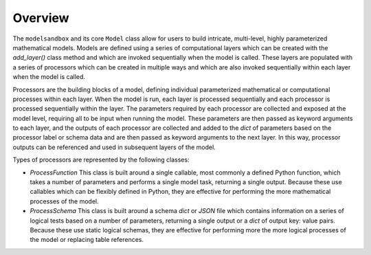 Overview
========
The ``modelsandbox`` and its core ``Model`` class allow for users to build intricate, multi-level, highly parameterized mathematical models. Models are defined using a series of computational layers which can be created with the `add_layer()` class method and which are invoked sequentially when the model is called. These layers are populated with a series of processors which can be created in multiple ways and which are also invoked sequentially within each layer when the model is called.

Processors are the building blocks of a model, defining individual parameterized mathematical or computational processes within each layer. When the model is run, each layer is processed sequentially and each processor is processed sequentially within the layer. The parameters required by each processor are collected and exposed at the model level, requiring all to be input when running the model. These parameters are then passed as keyword arguments to each layer, and the outputs of each processor are collected and added to the `dict` of parameters based on the processor label or schema data and are then passed as keyword arguments to the next layer. In this way, processor outputs can be referenced and used in subsequent layers of the model.

Types of processors are represented by the following classes:

* `ProcessFunction` This class is built around a single callable, most commonly a defined Python function, which takes a number of parameters and performs a single model task, returning a single output. Because these use callables which can be flexibly defined in Python, they are effective for performing the more mathematical processes of the model.

* `ProcessSchema` This class is built around a schema `dict` or `JSON` file which contains information on a series of logical tests based on a number of parameters, returning a single output or a `dict` of output key: value pairs. Because these use static logical schemas, they are effective for performing more the more logical processes of the model or replacing table references.

